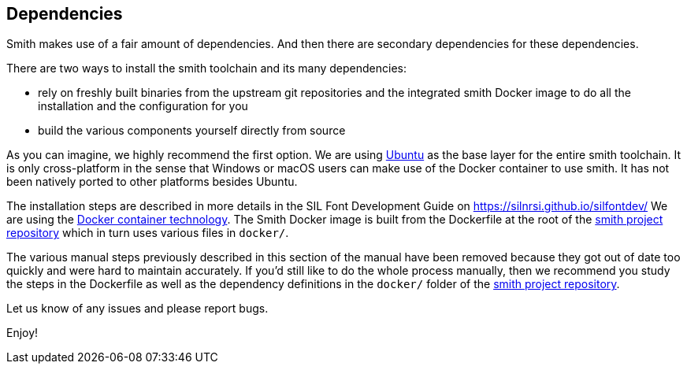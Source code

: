 == Dependencies ==

Smith makes use of a fair amount of dependencies. And then there are secondary dependencies for these dependencies. 

There are two ways to install the smith toolchain and its many dependencies: 

* rely on freshly built binaries from the upstream git repositories and the integrated smith Docker image to do all the installation and the configuration for you
* build the various components yourself directly from source 

As you can imagine, we highly recommend the first option. We are using https://ubuntu.com[Ubuntu] as the base layer for the entire smith toolchain. It is only cross-platform in the sense that Windows or macOS users can make use of the Docker container to use smith. It has not been natively ported to other platforms besides Ubuntu. 

The installation steps are described in more details in the SIL Font Development Guide on https://silnrsi.github.io/silfontdev/
We are using the https://www.docker.com[Docker container technology]. The Smith Docker image is built from the Dockerfile at the root of the https://github.com/silnrsi/smith[smith project repository] which in turn uses various files in `docker/`.

The various manual steps previously described in this section of the manual have been removed because they got out of date too quickly and were hard to maintain accurately. If you'd still like to do the whole process manually, then we recommend you study the steps in the Dockerfile as well as the dependency definitions in the `docker/` folder of the https://github.com/silnrsi/smith[smith project repository].

Let us know of any issues and please report bugs. 

Enjoy!

